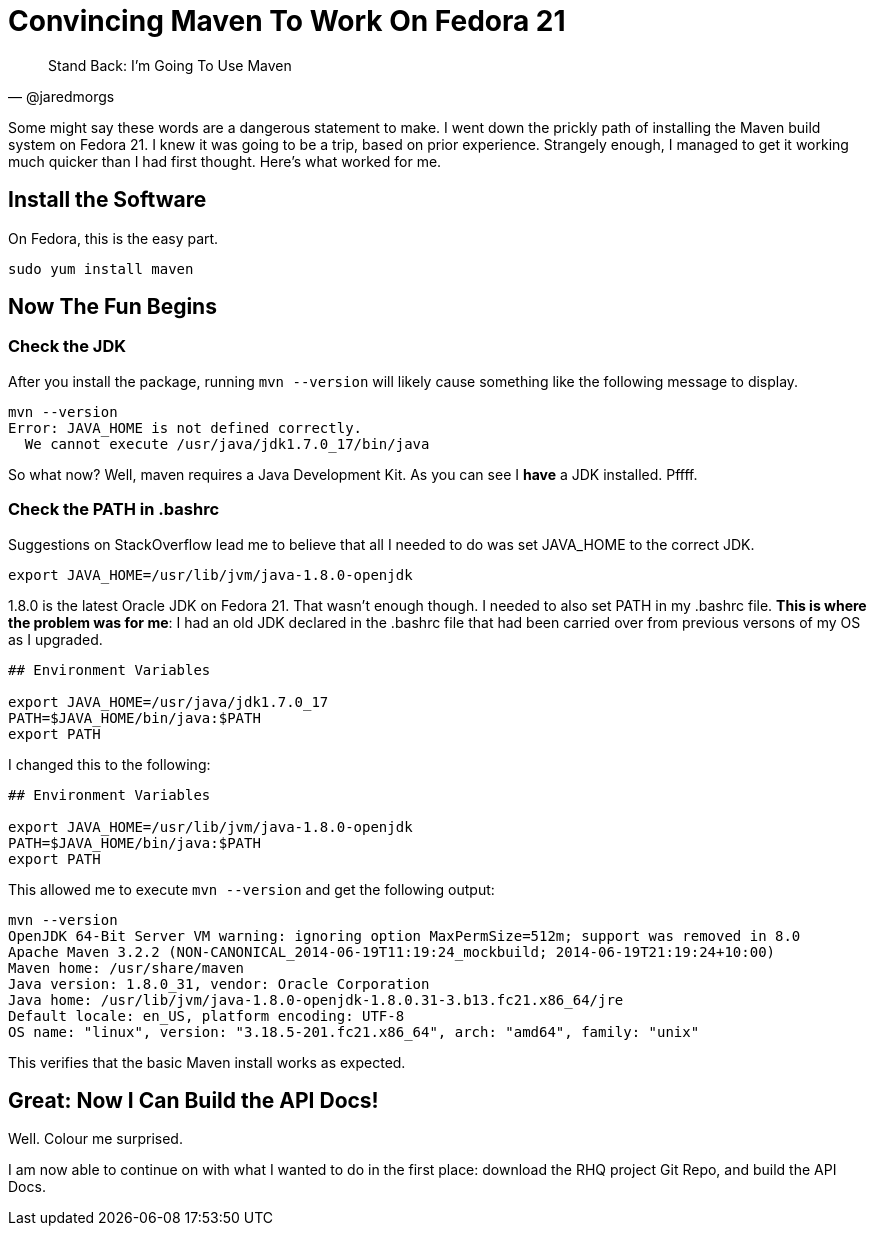 
= Convincing Maven To Work On Fedora 21
:hp-tags: Apache Maven, Fedora 21, .bashrc, JAVA_HOME


[quote, @jaredmorgs]
____
Stand Back: I'm Going To Use Maven
____

Some might say these words are a dangerous statement to make.  I went down the prickly path of installing the Maven build system on Fedora 21. I knew it was going to be a trip, based on prior experience. Strangely enough, I managed to get it working much quicker than I had first thought. Here's what worked for me.

== Install the Software

On Fedora, this is the easy part. 

```
sudo yum install maven
```

== Now The Fun Begins

=== Check the JDK

After you install the package, running `mvn --version` will likely cause something like the following message to display.

[source,bash]
----
mvn --version
Error: JAVA_HOME is not defined correctly.
  We cannot execute /usr/java/jdk1.7.0_17/bin/java
----

So what now? Well, maven requires a Java Development Kit. As you can see I *have* a JDK installed. Pffff.

=== Check the PATH in .bashrc

Suggestions on StackOverflow lead me to believe that all I needed to do was set JAVA_HOME to the correct JDK.

[source,bash]
----
export JAVA_HOME=/usr/lib/jvm/java-1.8.0-openjdk
----

1.8.0 is the latest Oracle JDK on Fedora 21. That wasn't enough though. I needed to also set PATH in my .bashrc file. *This is where the problem was for me*: I had an old JDK declared in the .bashrc file that had been carried over from previous versons of my OS as I upgraded.

[source,bash]
----
## Environment Variables

export JAVA_HOME=/usr/java/jdk1.7.0_17
PATH=$JAVA_HOME/bin/java:$PATH
export PATH
----

I changed this to the following:

[source,bash]
----
## Environment Variables

export JAVA_HOME=/usr/lib/jvm/java-1.8.0-openjdk
PATH=$JAVA_HOME/bin/java:$PATH
export PATH
----

This allowed me to execute `mvn --version` and get the following output:

[source,bash]
----
mvn --version
OpenJDK 64-Bit Server VM warning: ignoring option MaxPermSize=512m; support was removed in 8.0
Apache Maven 3.2.2 (NON-CANONICAL_2014-06-19T11:19:24_mockbuild; 2014-06-19T21:19:24+10:00)
Maven home: /usr/share/maven
Java version: 1.8.0_31, vendor: Oracle Corporation
Java home: /usr/lib/jvm/java-1.8.0-openjdk-1.8.0.31-3.b13.fc21.x86_64/jre
Default locale: en_US, platform encoding: UTF-8
OS name: "linux", version: "3.18.5-201.fc21.x86_64", arch: "amd64", family: "unix"
----

This verifies that the basic Maven install works as expected.

== Great: Now I Can Build the API Docs!

Well. Colour me surprised. 

I am now able to continue on with what I wanted to do in the first place: download the RHQ project Git Repo, and build the API Docs.